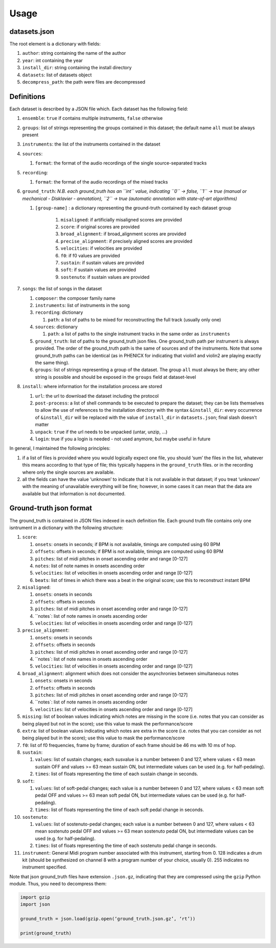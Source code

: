 Usage
=====

datasets.json
-------------

The root element is a dictionary with fields:

#. ``author``: string containing the name of the author
#. ``year``: int containing the year
#. ``install_dir``: string containing the install directory
#. ``datasets``: list of datasets object
#. ``decompress_path``: the path were files are decompressed

Definitions
-----------

Each dataset is described by a JSON file which. Each dataset has the
following field:

#. ``ensemble``: ``true`` if contains multiple instruments, ``false`` otherwise
#. ``groups``: list of strings representing the groups contained in this
   dataset; the default name ``all`` must be always present
#. ``instruments``: the list of the instruments contained in the dataset
#. ``sources``:

   #. ``format``: the format of the audio recordings of the single source-separated tracks

#. ``recording``:

   #. ``format``: the format of the audio recordings of the mixed tracks

#. ``ground_truth``: *N.B. each ground_truth has an ``int`` value, indicating ``0`` -> false, ``1`` -> true (manual or mechanical - Disklavier - annotation), ``2`` -> true (automatic annotation with state-of-art algorithms)*

   #. ``[group-name]`` : a dictionary representing the ground-truth contained by each dataset group

       #. ``misaligned``: if artificially misaligned scores are provided
       #. ``score``: if original scores are provided
       #. ``broad_alignment``: if broad_alignment scores are provided
       #. ``precise_alignment``: if precisely aligned scores are provided
       #. ``velocities``: if velocities are provided
       #. ``f0``: if f0 values are provided
       #. ``sustain``: if sustain values are provided
       #. ``soft``: if sustain values are provided
       #. ``sostenuto``: if sustain values are provided

#. ``songs``: the list of songs in the dataset

   #. ``composer``: the composer family name
   #. ``instruments``: list of instruments in the song
   #. ``recording``: dictionary
   
      #. ``path``: a list of paths to be mixed for reconstructing the full track (usually only one)
      
   #. ``sources``: dictionary
   
      #. ``path``: a list of paths to the single instrument tracks in the same order as ``instruments``
      
   #. ``ground_truth``: list of paths to the ground_truth json files.  One
      ground_truth path per instrument is always provided. The order of the
      ground_truth path is the same of sources and of the instruments. Note
      that some ground_truth paths can be identical (as in PHENICX for
      indicating that violin1 and violin2 are playing exactly the same
      thing).
   #. ``groups``: list of strings representing a group of the dataset. The
      group ``all`` must always be there; any other string is possible and
      should be exposed in the ``groups`` field at dataset-level
   
#. ``install``: where information for the installation process are stored

   #. ``url``: the url to download the dataset including the protocol
   #. ``post-process``: a list of shell commands to be executed to prepare the
      dataset; they can be lists themselves to allow the use of references
      to the installation directory with the syntax ``&install_dir``: every
      occurrence of ``&install_dir`` will be replaced with the value of
      ``install_dir`` in ``datasets.json``; final slash doesn't matter
   #. ``unpack``: ``true`` if the url needs to be unpacked (untar, unzip, ...)
   #. ``login``: true if you a login is needed - not used anymore, but maybe useful in future

In general, I maintained the following principles:

#. if a list of files is provided where you would logically expect one file,
   you should ‘sum’ the files in the list, whatever this means according to
   that type of file; this typically happens in the ``ground_truth`` files. or
   in the recording where only the single sources are available.
#. all the fields can have the value ‘unknown’ to indicate that it is not
   available in that dataset; if you treat ‘unknown’ with the meaning of
   unavailable everything will be fine; however, in some cases it can mean that
   the data are available but that information is not documented.

Ground-truth json format
------------------------

The ground_truth is contained in JSON files indexed in each definition
file. Each ground truth file contains only one isntrument in a
dictionary with the following structure:

#. ``score``:

   #. ``onsets``: onsets in seconds; if BPM is not available, timings are computed using 60 BPM
   #. ``offsets``: offsets in seconds; if BPM is not available, timings are computed using 60 BPM
   #. ``pitches``: list of midi pitches in onset ascending order and range [0-127]
   #. ``notes``: list of note names in onsets ascending order
   #. ``velocities``: list of velocities in onsets ascending order and range [0-127]
   #. ``beats``: list of times in which there was a beat in the original score;
      use this to reconstruct instant BPM

#. ``misaligned``:

   #. ``onsets``: onsets in seconds
   #. ``offsets``: offsets in seconds
   #. ``pitches``: list of midi pitches in onset ascending order and range [0-127]
   #. ``notes`: list of note names in onsets ascending order
   #. ``velocities``: list of velocities in onsets ascending order and range [0-127]

#. ``precise_alignment``:

   #. ``onsets``: onsets in seconds
   #. ``offsets``: offsets in seconds
   #. ``pitches``: list of midi pitches in onset ascending order and range [0-127]
   #. ``notes`: list of note names in onsets ascending order
   #. ``velocities``: list of velocities in onsets ascending order and range [0-127]

#. ``broad_alignment``: alignment which does not consider the asynchronies between simultaneous notes

   #. ``onsets``: onsets in seconds
   #. ``offsets``: offsets in seconds
   #. ``pitches``: list of midi pitches in onset ascending order and range [0-127]
   #. ``notes`: list of note names in onsets ascending order
   #. ``velocities``: list of velocities in onsets ascending order and range [0-127]

#. ``missing``: list of boolean values indicating which notes are missing in
   the score (i.e. notes that you can consider as being played but not in
   the score); use this value to mask the performance/score
#. ``extra``: list of boolean values indicating which notes are extra in
   the score (i.e. notes that you can consider as not being played but in
   the score); use this value to mask the performance/score

#. ``f0``: list of f0 frequencies, frame by frame; duration of each frame
   should be 46 ms with 10 ms of hop.

#. ``sustain``:

   #. ``values``: list of sustain changes; each susvalue is a number
      between 0 and 127, where values < 63 mean sustain OFF and values >= 63
      mean sustain ON, but intermediate values can be used (e.g. for
      half-pedaling).
   #. ``times``: list of floats representing the time of each sustain change in
      seconds.

#. ``soft``:

   #. ``values``: list of soft-pedal changes; each value is a number between 0
      and 127, where values < 63 mean soft pedal OFF and values >= 63 mean
      soft pedal ON, but intermediate values can be used (e.g. for
      half-pedaling).
   #. ``times``: list of floats representing the time of each soft pedal change
      in seconds.

#. ``sostenuto``:

   #. ``values``: list of sostenuto-pedal changes; each value is a number between 0
      and 127, where values < 63 mean sostenuto pedal OFF and values >= 63 mean
      sostenuto pedal ON, but intermediate values can be used (e.g. for
      half-pedaling).
   #. ``times``: list of floats representing the time of each sostenuto pedal change
      in seconds.

#. ``instrument``: General Midi program number associated with this instrument,
   starting from 0. 128 indicates a drum kit (should be synthesized on channel
   8 with a program number of your choice, usually 0). 255 indicates no
   instrument specified.

Note that json ground_truth files have extension ``.json.gz``,
indicating that they are compressed using the ``gzip`` Python
module. Thus, you need to decompress them:

.. code:: python

    import gzip
    import json

    ground_truth = json.load(gzip.open(‘ground_truth.json.gz’, ‘rt’))

    print(ground_truth)

